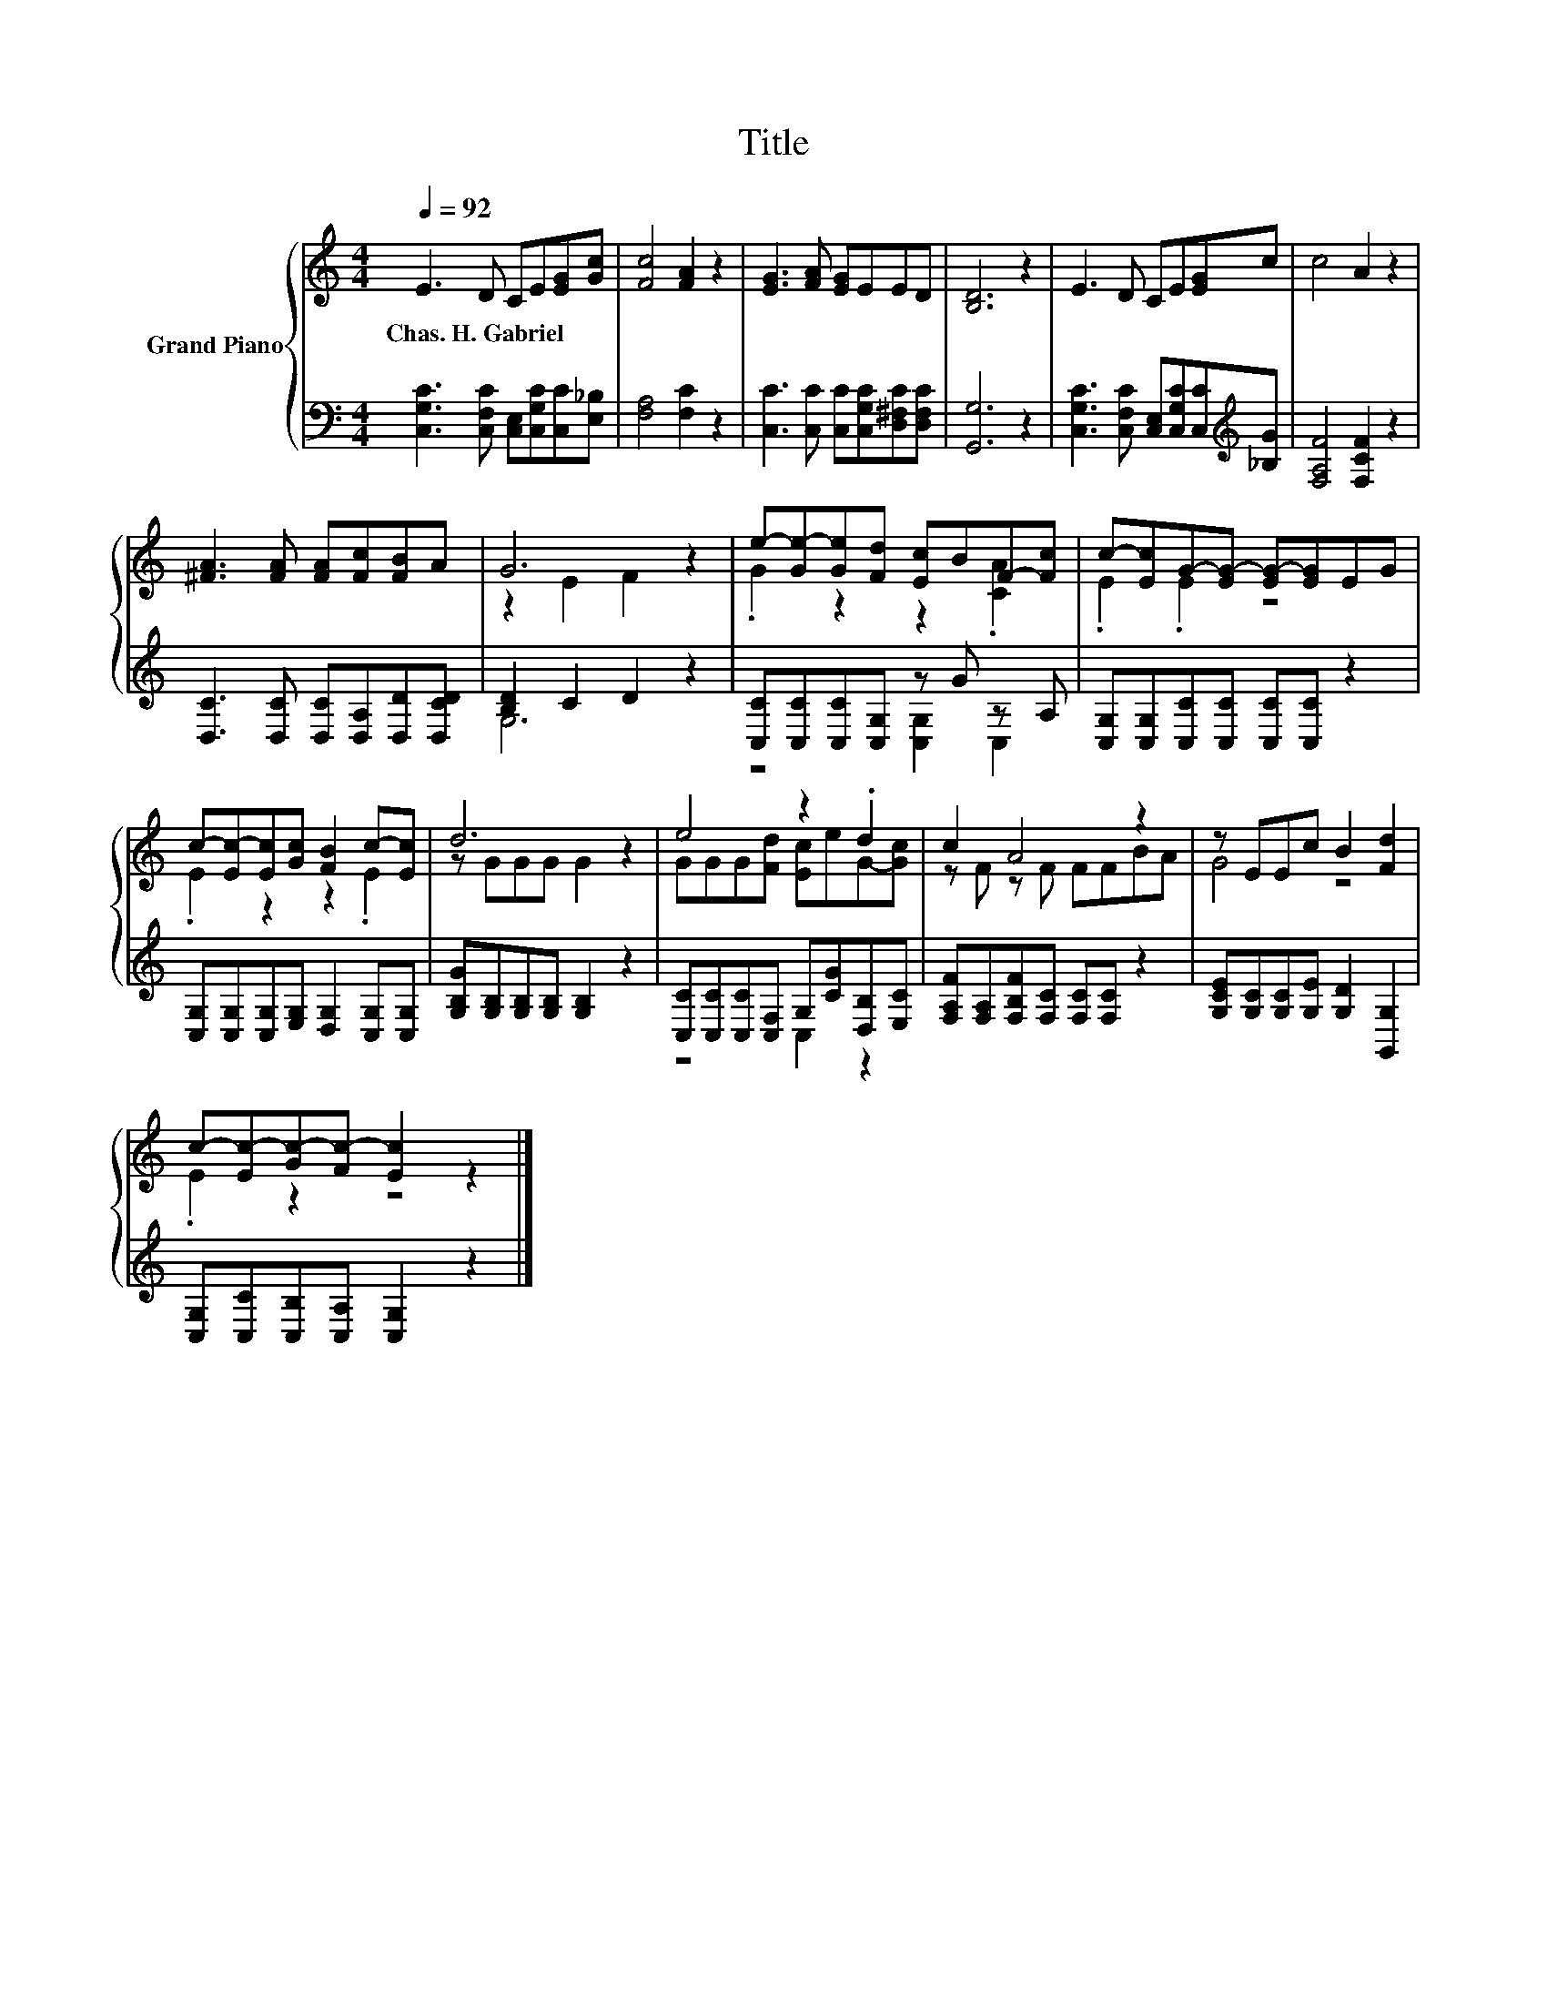X:1
T:Title
%%score { ( 1 3 ) | ( 2 4 ) }
L:1/8
Q:1/4=92
M:4/4
K:C
V:1 treble nm="Grand Piano"
V:3 treble 
V:2 bass 
V:4 bass 
V:1
 E3 D CE[EG][Gc] | [Fc]4 [FA]2 z2 | [EG]3 [FA] [EG]EED | [B,D]6 z2 | E3 D CE[EG]c | c4 A2 z2 | %6
w: Chas.~H.~Gabriel * * * * *||||||
 [^FA]3 [FA] [FA][Fc][FB]A | G6 z2 | e-[Ge-][Ge][Fd] [Ec]BF-[Fc] | c-[Ec]G-[EG-] [EG-][EG]EG | %10
w: ||||
 c-[Ec-][Ec][Gc] [FB]2 c-[Ec] | d6 z2 | e4 z2 .d2 | c2 A4 z2 | z EEc B2 [Fd]2 | %15
w: |||||
 c-[Ec-][Gc-][Fc-] [Ec]2 z2 |] %16
w: |
V:2
 [C,G,C]3 [C,F,C] [C,E,][C,G,C][C,C][E,_B,] | [F,A,]4 [F,C]2 z2 | %2
 [C,C]3 [C,C] [C,C][C,G,C][D,^F,C][D,F,C] | [G,,G,]6 z2 | %4
 [C,G,C]3 [C,F,C] [C,E,][C,G,C][C,C][K:treble][_B,G] | [F,A,F]4 [F,CF]2 z2 | %6
 [D,C]3 [D,C] [D,C][D,A,][D,D][D,CD] | [B,D]2 C2 D2 z2 | [C,C][C,C][C,C][C,G,] z G z A, | %9
 [C,G,][C,G,][C,C][C,C] [C,C][C,C] z2 | [C,G,][C,G,][C,G,][E,G,] [D,G,]2 [C,G,][C,G,] | %11
 [G,B,G][G,B,][G,B,][G,B,] [G,B,]2 z2 | [C,C][C,C][C,C][C,F,] G,[CG][D,B,][E,C] | %13
 [F,A,F][F,A,][F,B,F][F,C] [F,C][F,C] z2 | [G,CE][G,C][G,C][G,E] [G,D]2 [G,,G,]2 | %15
 [C,G,][C,C][C,B,][C,A,] [C,G,]2 z2 |] %16
V:3
 x8 | x8 | x8 | x8 | x8 | x8 | x8 | z2 E2 F2 z2 | .G2 z2 z2 .[CA]2 | .E2 .E2 z4 | .E2 z2 z2 .E2 | %11
 z GGG G2 z2 | GGG[Fd] [Ec]eG-[Gc] | z F z F FFBA | G4 z4 | .E2 z2 z4 |] %16
V:4
 x8 | x8 | x8 | x8 | x7[K:treble] x | x8 | x8 | G,6 z2 | z4 [C,G,]2 C,2 | x8 | x8 | x8 | %12
 z4 C,2 z2 | x8 | x8 | x8 |] %16

